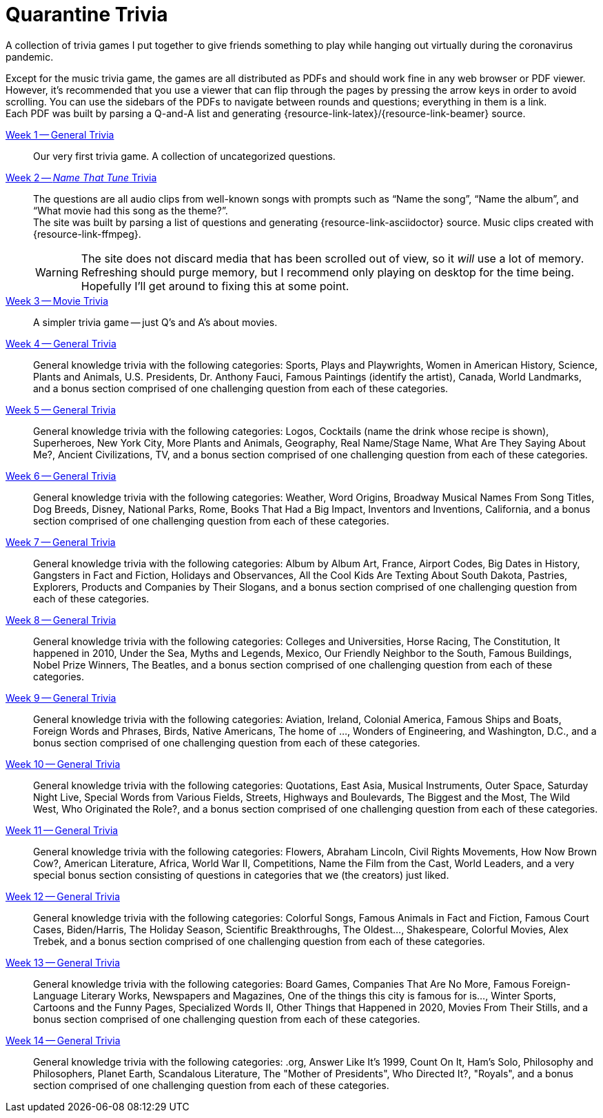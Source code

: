 = Quarantine Trivia
:github-profile: link:https://github.com/rben01
:github-icon-in-link: icon:github[]{nbsp},role="no-underline"
:email: https://rben01.github.io/[Other Projects,role="prominent-link"] {nbsp}/{nbsp} {github-profile}[{github-icon-in-link}]{github-profile}[rben01,role="prominent-link"]
:trivia-github-root: https://rben01.github.io/quarantine-trivia
:description: A collection of trivia games created to pass the time with friends during the COVID-19 quarantine.
:bonus-section-note: and a bonus section comprised of one challenging question from each of these categories.

[.lead]
A collection of trivia games I put together to give friends something to play while hanging out virtually during the coronavirus pandemic.

Except for the music trivia game, the games are all distributed as PDFs and should work fine in any web browser or PDF viewer.
However, it's recommended that you use a viewer that can flip through the pages by pressing the arrow keys in order to avoid scrolling.
You can use the sidebars of the PDFs to navigate between rounds and questions; everything in them is a link. +
Each PDF was built by parsing a Q-and-A list and generating {resource-link-latex}/{resource-link-beamer} source. +

{trivia-github-root}/Week%201%20-%20Trivia%20game/LaTeX/trivia.pdf[Week 1 -- General Trivia]:::
Our very first trivia game. A collection of uncategorized questions.

{trivia-github-root}/Week%202%20-%20Music%20Trivia/trivia_embedded.html[Week 2 -- __Name That Tune__ Trivia]:::
The questions are all audio clips from well-known songs with prompts such as "`Name the song`", "`Name the album`", and "`What movie had this song as the theme?`". +
The site was built by parsing a list of questions and generating {resource-link-asciidoctor} source. Music clips created with {resource-link-ffmpeg}.
+
[WARNING]
--
The site does not discard media that has been scrolled out of view, so it _will_ use a lot of memory.
Refreshing should purge memory, but I recommend only playing on desktop for the time being.
Hopefully I'll get around to fixing this at some point.
--

{trivia-github-root}/Week%203%20-%20Movie%20Trivia/docs/LaTeX/movie_trivia.pdf[Week 3 -- Movie Trivia]:::
A simpler trivia game -- just Q's and A's about movies.

{trivia-github-root}/Week%204%20-%20General%20Trivia/docs/LaTeX/general_trivia.pdf[Week 4 -- General Trivia]:::
General knowledge trivia with the following categories: Sports, Plays and Playwrights, Women in American History, Science, Plants and Animals, U.S. Presidents, Dr. Anthony Fauci, Famous Paintings (identify the artist), Canada, World Landmarks, {bonus-section-note}

{trivia-github-root}/Week%205%20-%20General%20Trivia/docs/LaTeX/general_trivia.pdf[Week 5 -- General Trivia]:::
General knowledge trivia with the following categories: Logos, Cocktails (name the drink whose recipe is shown), Superheroes, New York City, More Plants and Animals, Geography, Real Name/Stage Name, What Are They Saying About Me?, Ancient Civilizations, TV, {bonus-section-note}

{trivia-github-root}/Week%206%20-%20General%20Trivia/docs/LaTeX/general_trivia.pdf[Week  6 -- General Trivia]:::
General knowledge trivia with the following categories: Weather, Word Origins, Broadway Musical Names From Song Titles, Dog Breeds, Disney, National Parks, Rome, Books That Had a Big Impact, Inventors and Inventions, California, {bonus-section-note}

{trivia-github-root}/Week%207%20-%20General%20Trivia/docs/LaTeX/general_trivia.pdf[Week  7 -- General Trivia]:::
General knowledge trivia with the following categories: Album by Album Art, France, Airport Codes, Big Dates in History, Gangsters in Fact and Fiction, Holidays and Observances, All the Cool Kids Are Texting About South Dakota, Pastries, Explorers, Products and Companies by Their Slogans, {bonus-section-note}

{trivia-github-root}/Week%208%20-%20General%20Trivia/docs/LaTeX/general_trivia.pdf[Week  8 -- General Trivia]:::
General knowledge trivia with the following categories: Colleges and Universities, Horse Racing, The Constitution, It happened in 2010, Under the Sea, Myths and Legends, Mexico, Our Friendly Neighbor to the South, Famous Buildings, Nobel Prize Winners, The Beatles, {bonus-section-note}

{trivia-github-root}/Week%209%20-%20General%20Trivia/docs/LaTeX/general_trivia.pdf[Week  9 -- General Trivia]:::
General knowledge trivia with the following categories: Aviation, Ireland, Colonial America, Famous Ships and Boats, Foreign Words and Phrases, Birds, Native Americans, The home of ..., Wonders of Engineering, and Washington, D.C., {bonus-section-note}

{trivia-github-root}/Week%2010%20-%20General%20Trivia/docs/LaTeX/general_trivia.pdf[Week  10 -- General Trivia]:::
General knowledge trivia with the following categories: Quotations, East Asia, Musical Instruments, Outer Space, Saturday Night Live, Special Words from Various Fields, Streets, Highways and Boulevards, The Biggest and the Most, The Wild West, Who Originated the Role?, {bonus-section-note}

{trivia-github-root}/Week%2011%20-%20General%20Trivia/docs/LaTeX/general_trivia.pdf[Week  11 -- General Trivia]:::
General knowledge trivia with the following categories: Flowers, Abraham Lincoln, Civil Rights Movements, How Now Brown Cow?, American Literature, Africa, World War II, Competitions, Name the Film from the Cast, World Leaders, and a very special bonus section consisting of questions in categories that we (the creators) just liked.

{trivia-github-root}/Week%2012%20-%20General%20Trivia%20(Thanksgiving)/docs/LaTeX/general_trivia.pdf[Week  12 -- General Trivia]:::
General knowledge trivia with the following categories: Colorful Songs, Famous Animals in Fact and Fiction, Famous Court Cases, Biden/Harris, The Holiday Season, Scientific Breakthroughs, The Oldest..., Shakespeare, Colorful Movies, Alex Trebek, {bonus-section-note}

{trivia-github-root}/Week%2013%20-%20General%20Trivia%20(Christmas)/Docs/LaTeX/general_trivia.pdf[Week  13 -- General Trivia]:::
General knowledge trivia with the following categories: Board Games, Companies That Are No More, Famous Foreign-Language Literary Works, Newspapers and Magazines, One of the things this city is famous for is..., Winter Sports, Cartoons and the Funny Pages, Specialized Words II, Other Things that Happened in 2020, Movies From Their Stills, {bonus-section-note}

{trivia-github-root}/Week%2014%20-%20General%20Trivia/Docs/LaTeX/general_trivia.pdf[Week  14 -- General Trivia]:::
General knowledge trivia with the following categories: .org, Answer Like It's 1999, Count On It, Ham's Solo, Philosophy and Philosophers, Planet Earth, Scandalous Literature, The "Mother of Presidents", Who Directed It?, "Royals", {bonus-section-note}
